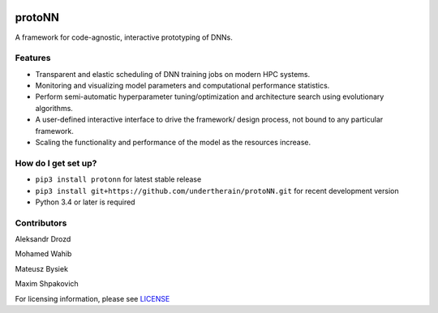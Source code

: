 .. role:: bash(code)
   :language: bash

.. role:: python(code)
   :language: python


.. image:: https://user-images.githubusercontent.com/1635907/34374872-bc004152-eb26-11e7-9e72-9f0234ff5658.png
   :alt: [protoNN logo]
   :align: center

=======
protoNN
=======

A framework for code-agnostic, interactive prototyping of DNNs.

.. image:: https://api.travis-ci.org/protoNN-ai/protoNN.svg?branch=master
    :target: https://travis-ci.org/protoNN-ao/protoNN
    :alt: build status from Travis CI

.. image:: https://coveralls.io/repos/github/undertherain/protoNN/badge.svg?branch=master
    :target: https://coveralls.io/github/undertherain/protoNN?branch=master

.. image:: https://badge.fury.io/py/protonn.svg
    :target: https://badge.fury.io/py/protonn
    :alt: pypi version


Features
--------
* Transparent and elastic scheduling of DNN training jobs on modern HPC systems.
* Monitoring and visualizing model parameters and computational performance statistics.
* Perform semi-automatic hyperparameter tuning/optimization and architecture search using evolutionary algorithms.
* A user-defined interactive interface to drive the framework/ design process, not bound to any particular framework.
* Scaling the functionality and performance of the model as the resources increase. 


How do I get set up?
--------------------

* ``pip3 install protonn`` for latest stable release
* ``pip3 install git+https://github.com/undertherain/protoNN.git`` for recent development version
* Python 3.4 or later is required


Contributors
------------

Aleksandr Drozd

Mohamed Wahib

Mateusz Bysiek

Maxim Shpakovich

For licensing information, please see `<LICENSE>`_
